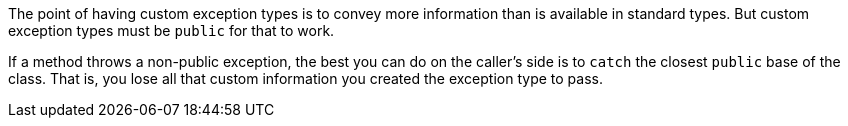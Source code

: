 The point of having custom exception types is to convey more information than is available in standard types. But custom exception types must be `public` for that to work.

If a method throws a non-public exception, the best you can do on the caller's side is to `catch` the closest `public` base of the class. That is, you lose all that custom information you created the exception type to pass.

